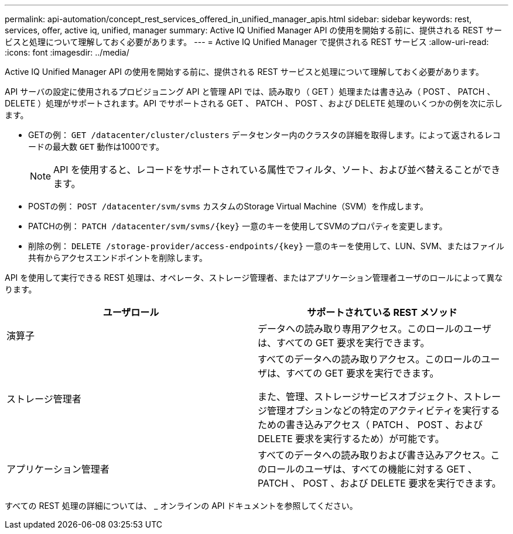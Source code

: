 ---
permalink: api-automation/concept_rest_services_offered_in_unified_manager_apis.html 
sidebar: sidebar 
keywords: rest, services, offer, active iq, unified, manager 
summary: Active IQ Unified Manager API の使用を開始する前に、提供される REST サービスと処理について理解しておく必要があります。 
---
= Active IQ Unified Manager で提供される REST サービス
:allow-uri-read: 
:icons: font
:imagesdir: ../media/


[role="lead"]
Active IQ Unified Manager API の使用を開始する前に、提供される REST サービスと処理について理解しておく必要があります。

API サーバの設定に使用されるプロビジョニング API と管理 API では、読み取り（ GET ）処理または書き込み（ POST 、 PATCH 、 DELETE ）処理がサポートされます。API でサポートされる GET 、 PATCH 、 POST 、および DELETE 処理のいくつかの例を次に示します。

* GETの例： `GET /datacenter/cluster/clusters` データセンター内のクラスタの詳細を取得します。によって返されるレコードの最大数 `GET` 動作は1000です。
+
[NOTE]
====
API を使用すると、レコードをサポートされている属性でフィルタ、ソート、および並べ替えることができます。

====
* POSTの例： `POST /datacenter/svm/svms` カスタムのStorage Virtual Machine（SVM）を作成します。
* PATCHの例： `PATCH /datacenter/svm/svms/{key}` 一意のキーを使用してSVMのプロパティを変更します。
* 削除の例： `DELETE /storage-provider/access-endpoints/{key}` 一意のキーを使用して、LUN、SVM、またはファイル共有からアクセスエンドポイントを削除します。


API を使用して実行できる REST 処理は、オペレータ、ストレージ管理者、またはアプリケーション管理者ユーザのロールによって異なります。

[cols="2*"]
|===
| ユーザロール | サポートされている REST メソッド 


 a| 
演算子
 a| 
データへの読み取り専用アクセス。このロールのユーザは、すべての GET 要求を実行できます。



 a| 
ストレージ管理者
 a| 
すべてのデータへの読み取りアクセス。このロールのユーザは、すべての GET 要求を実行できます。

また、管理、ストレージサービスオブジェクト、ストレージ管理オプションなどの特定のアクティビティを実行するための書き込みアクセス（ PATCH 、 POST 、および DELETE 要求を実行するため）が可能です。



 a| 
アプリケーション管理者
 a| 
すべてのデータへの読み取りおよび書き込みアクセス。このロールのユーザは、すべての機能に対する GET 、 PATCH 、 POST 、および DELETE 要求を実行できます。

|===
すべての REST 処理の詳細については、 _ オンラインの API ドキュメントを参照してください。
